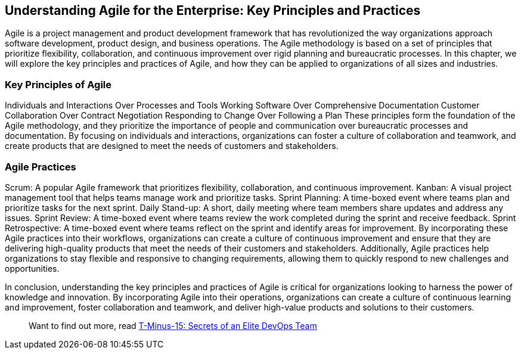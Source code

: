 == Understanding Agile for the Enterprise: Key Principles and Practices

Agile is a project management and product development framework that has revolutionized the way organizations approach software development, product design, and business operations. The Agile methodology is based on a set of principles that prioritize flexibility, collaboration, and continuous improvement over rigid planning and bureaucratic processes. In this chapter, we will explore the key principles and practices of Agile, and how they can be applied to organizations of all sizes and industries.

=== Key Principles of Agile

Individuals and Interactions Over Processes and Tools
Working Software Over Comprehensive Documentation
Customer Collaboration Over Contract Negotiation
Responding to Change Over Following a Plan
These principles form the foundation of the Agile methodology, and they prioritize the importance of people and communication over bureaucratic processes and documentation. By focusing on individuals and interactions, organizations can foster a culture of collaboration and teamwork, and create products that are designed to meet the needs of customers and stakeholders.

=== Agile Practices

Scrum: A popular Agile framework that prioritizes flexibility, collaboration, and continuous improvement.
Kanban: A visual project management tool that helps teams manage work and prioritize tasks.
Sprint Planning: A time-boxed event where teams plan and prioritize tasks for the next sprint.
Daily Stand-up: A short, daily meeting where team members share updates and address any issues.
Sprint Review: A time-boxed event where teams review the work completed during the sprint and receive feedback.
Sprint Retrospective: A time-boxed event where teams reflect on the sprint and identify areas for improvement.
By incorporating these Agile practices into their workflows, organizations can create a culture of continuous improvement and ensure that they are delivering high-quality products that meet the needs of their customers and stakeholders. Additionally, Agile practices help organizations to stay flexible and responsive to changing requirements, allowing them to quickly respond to new challenges and opportunities.

In conclusion, understanding the key principles and practices of Agile is critical for organizations looking to harness the power of knowledge and innovation. By incorporating Agile into their operations, organizations can create a culture of continuous learning and improvement, foster collaboration and teamwork, and deliver high-value products and solutions to their customers.

> Want to find out more, read link:https://github.com/BenGWeeks/T-Minus-15[T-Minus-15: Secrets of an Elite DevOps Team]

